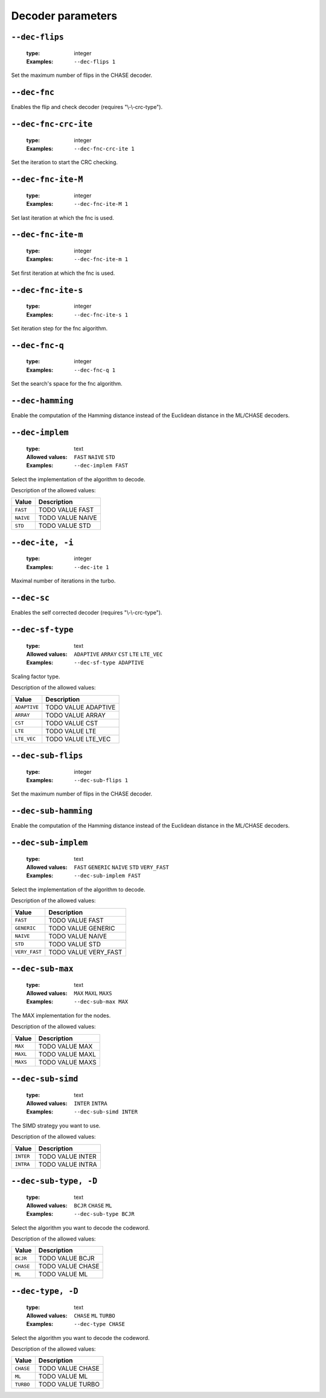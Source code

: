 .. _dec-turbo-decoder-parameters:

Decoder parameters
------------------

.. _dec-turbo-dec-flips:

``--dec-flips``
"""""""""""""""

   :type: integer
   :Examples: ``--dec-flips 1``

Set the maximum number of flips in the CHASE decoder.

.. _dec-turbo-dec-fnc:

``--dec-fnc``
"""""""""""""


Enables the flip and check decoder (requires "\\-\\-crc-type").

.. _dec-turbo-dec-fnc-crc-ite:

``--dec-fnc-crc-ite``
"""""""""""""""""""""

   :type: integer
   :Examples: ``--dec-fnc-crc-ite 1``

Set the iteration to start the CRC checking.

.. _dec-turbo-dec-fnc-ite-M:

``--dec-fnc-ite-M``
"""""""""""""""""""

   :type: integer
   :Examples: ``--dec-fnc-ite-M 1``

Set last iteration at which the fnc is used.

.. _dec-turbo-dec-fnc-ite-m:

``--dec-fnc-ite-m``
"""""""""""""""""""

   :type: integer
   :Examples: ``--dec-fnc-ite-m 1``

Set first iteration at which the fnc is used.

.. _dec-turbo-dec-fnc-ite-s:

``--dec-fnc-ite-s``
"""""""""""""""""""

   :type: integer
   :Examples: ``--dec-fnc-ite-s 1``

Set iteration step for the fnc algorithm.

.. _dec-turbo-dec-fnc-q:

``--dec-fnc-q``
"""""""""""""""

   :type: integer
   :Examples: ``--dec-fnc-q 1``

Set the search's space for the fnc algorithm.

.. _dec-turbo-dec-hamming:

``--dec-hamming``
"""""""""""""""""


Enable the computation of the Hamming distance instead of the Euclidean distance in the ML/CHASE decoders.

.. _dec-turbo-dec-implem:

``--dec-implem``
""""""""""""""""

   :type: text
   :Allowed values: ``FAST`` ``NAIVE`` ``STD`` 
   :Examples: ``--dec-implem FAST``

Select the implementation of the algorithm to decode.

Description of the allowed values:

+-----------+--------------------------+
| Value     | Description              |
+===========+==========================+
| ``FAST``  | |dec-implem_descr_fast|  |
+-----------+--------------------------+
| ``NAIVE`` | |dec-implem_descr_naive| |
+-----------+--------------------------+
| ``STD``   | |dec-implem_descr_std|   |
+-----------+--------------------------+

.. |dec-implem_descr_fast| replace:: TODO VALUE FAST
.. |dec-implem_descr_naive| replace:: TODO VALUE NAIVE
.. |dec-implem_descr_std| replace:: TODO VALUE STD


.. _dec-turbo-dec-ite:

``--dec-ite, -i``
"""""""""""""""""

   :type: integer
   :Examples: ``--dec-ite 1``

Maximal number of iterations in the turbo.

.. _dec-turbo-dec-sc:

``--dec-sc``
""""""""""""


Enables the self corrected decoder (requires "\\-\\-crc-type").

.. _dec-turbo-dec-sf-type:

``--dec-sf-type``
"""""""""""""""""

   :type: text
   :Allowed values: ``ADAPTIVE`` ``ARRAY`` ``CST`` ``LTE`` ``LTE_VEC`` 
   :Examples: ``--dec-sf-type ADAPTIVE``

Scaling factor type.

Description of the allowed values:

+--------------+------------------------------+
| Value        | Description                  |
+==============+==============================+
| ``ADAPTIVE`` | |dec-sf-type_descr_adaptive| |
+--------------+------------------------------+
| ``ARRAY``    | |dec-sf-type_descr_array|    |
+--------------+------------------------------+
| ``CST``      | |dec-sf-type_descr_cst|      |
+--------------+------------------------------+
| ``LTE``      | |dec-sf-type_descr_lte|      |
+--------------+------------------------------+
| ``LTE_VEC``  | |dec-sf-type_descr_lte_vec|  |
+--------------+------------------------------+

.. |dec-sf-type_descr_adaptive| replace:: TODO VALUE ADAPTIVE
.. |dec-sf-type_descr_array| replace:: TODO VALUE ARRAY
.. |dec-sf-type_descr_cst| replace:: TODO VALUE CST
.. |dec-sf-type_descr_lte| replace:: TODO VALUE LTE
.. |dec-sf-type_descr_lte_vec| replace:: TODO VALUE LTE_VEC


.. _dec-turbo-dec-sub-flips:

``--dec-sub-flips``
"""""""""""""""""""

   :type: integer
   :Examples: ``--dec-sub-flips 1``

Set the maximum number of flips in the CHASE decoder.

.. _dec-turbo-dec-sub-hamming:

``--dec-sub-hamming``
"""""""""""""""""""""


Enable the computation of the Hamming distance instead of the Euclidean distance in the ML/CHASE decoders.

.. _dec-turbo-dec-sub-implem:

``--dec-sub-implem``
""""""""""""""""""""

   :type: text
   :Allowed values: ``FAST`` ``GENERIC`` ``NAIVE`` ``STD`` ``VERY_FAST`` 
   :Examples: ``--dec-sub-implem FAST``

Select the implementation of the algorithm to decode.

Description of the allowed values:

+---------------+----------------------------------+
| Value         | Description                      |
+===============+==================================+
| ``FAST``      | |dec-sub-implem_descr_fast|      |
+---------------+----------------------------------+
| ``GENERIC``   | |dec-sub-implem_descr_generic|   |
+---------------+----------------------------------+
| ``NAIVE``     | |dec-sub-implem_descr_naive|     |
+---------------+----------------------------------+
| ``STD``       | |dec-sub-implem_descr_std|       |
+---------------+----------------------------------+
| ``VERY_FAST`` | |dec-sub-implem_descr_very_fast| |
+---------------+----------------------------------+

.. |dec-sub-implem_descr_fast| replace:: TODO VALUE FAST
.. |dec-sub-implem_descr_generic| replace:: TODO VALUE GENERIC
.. |dec-sub-implem_descr_naive| replace:: TODO VALUE NAIVE
.. |dec-sub-implem_descr_std| replace:: TODO VALUE STD
.. |dec-sub-implem_descr_very_fast| replace:: TODO VALUE VERY_FAST


.. _dec-turbo-dec-sub-max:

``--dec-sub-max``
"""""""""""""""""

   :type: text
   :Allowed values: ``MAX`` ``MAXL`` ``MAXS`` 
   :Examples: ``--dec-sub-max MAX``

The MAX implementation for the nodes.

Description of the allowed values:

+----------+--------------------------+
| Value    | Description              |
+==========+==========================+
| ``MAX``  | |dec-sub-max_descr_max|  |
+----------+--------------------------+
| ``MAXL`` | |dec-sub-max_descr_maxl| |
+----------+--------------------------+
| ``MAXS`` | |dec-sub-max_descr_maxs| |
+----------+--------------------------+

.. |dec-sub-max_descr_max| replace:: TODO VALUE MAX
.. |dec-sub-max_descr_maxl| replace:: TODO VALUE MAXL
.. |dec-sub-max_descr_maxs| replace:: TODO VALUE MAXS


.. _dec-turbo-dec-sub-simd:

``--dec-sub-simd``
""""""""""""""""""

   :type: text
   :Allowed values: ``INTER`` ``INTRA`` 
   :Examples: ``--dec-sub-simd INTER``

The SIMD strategy you want to use.

Description of the allowed values:

+-----------+----------------------------+
| Value     | Description                |
+===========+============================+
| ``INTER`` | |dec-sub-simd_descr_inter| |
+-----------+----------------------------+
| ``INTRA`` | |dec-sub-simd_descr_intra| |
+-----------+----------------------------+

.. |dec-sub-simd_descr_inter| replace:: TODO VALUE INTER
.. |dec-sub-simd_descr_intra| replace:: TODO VALUE INTRA


.. _dec-turbo-dec-sub-type:

``--dec-sub-type, -D``
""""""""""""""""""""""

   :type: text
   :Allowed values: ``BCJR`` ``CHASE`` ``ML`` 
   :Examples: ``--dec-sub-type BCJR``

Select the algorithm you want to decode the codeword.

Description of the allowed values:

+-----------+----------------------------+
| Value     | Description                |
+===========+============================+
| ``BCJR``  | |dec-sub-type_descr_bcjr|  |
+-----------+----------------------------+
| ``CHASE`` | |dec-sub-type_descr_chase| |
+-----------+----------------------------+
| ``ML``    | |dec-sub-type_descr_ml|    |
+-----------+----------------------------+

.. |dec-sub-type_descr_bcjr| replace:: TODO VALUE BCJR
.. |dec-sub-type_descr_chase| replace:: TODO VALUE CHASE
.. |dec-sub-type_descr_ml| replace:: TODO VALUE ML


.. _dec-turbo-dec-type:

``--dec-type, -D``
""""""""""""""""""

   :type: text
   :Allowed values: ``CHASE`` ``ML`` ``TURBO`` 
   :Examples: ``--dec-type CHASE``

Select the algorithm you want to decode the codeword.

Description of the allowed values:

+-----------+------------------------+
| Value     | Description            |
+===========+========================+
| ``CHASE`` | |dec-type_descr_chase| |
+-----------+------------------------+
| ``ML``    | |dec-type_descr_ml|    |
+-----------+------------------------+
| ``TURBO`` | |dec-type_descr_turbo| |
+-----------+------------------------+

.. |dec-type_descr_chase| replace:: TODO VALUE CHASE
.. |dec-type_descr_ml| replace:: TODO VALUE ML
.. |dec-type_descr_turbo| replace:: TODO VALUE TURBO


